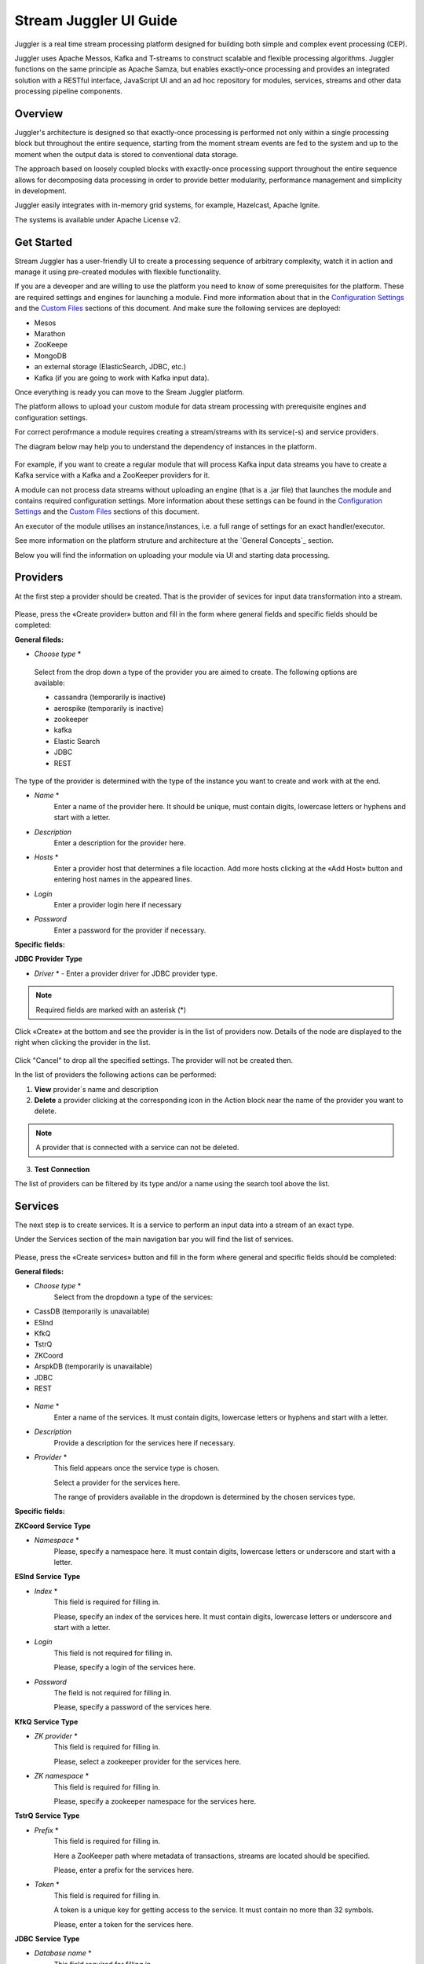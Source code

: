 Stream Juggler UI Guide
=======================

|juggler-logo|

.. |juggler-logo| image:: https://bitworks.software/sites/default/files/logo-juggler-prj.png

Juggler is a real time stream processing platform designed for building both simple and complex event processing (CEP). 

Juggler uses Apache Messos, Kafka and T-streams to construct scalable and flexible processing algorithms. Juggler functions on the same principle as Apache Samza, but enables exactly-once processing and provides an integrated solution with a RESTful interface, JavaScript UI and an ad hoc repository for modules, services, streams and other data processing pipeline components.

Overview
--------

Juggler's architecture is designed so that exactly-once processing is performed not only within a single processing block but throughout the entire sequence, starting from the moment stream events are fed to the system and up to the moment when the output data is stored to conventional data storage.

The approach based on loosely coupled blocks with exactly-once processing support throughout the entire sequence allows for decomposing data processing in order to provide better modularity, performance management and simplicity in development.

Juggler easily integrates with in-memory grid systems, for example, Hazelcast, Apache Ignite.

The systems is available under Apache License v2. 

Get Started
-----------

Stream Juggler has a user-friendly UI to create a processing sequence of arbitrary complexity, watch it in action and manage it using pre-created modules with flexible functionality. 

If you are a deveoper and are willing to use the platform you need to know of some prerequisites for the platform. These are required settings and engines for launching a module. Find more information about that in the `Configuration Settings`_ and the `Custom Files`_ sections of this document. And make sure the following services are deployed:

- Mesos
- Marathon 
- ZooKeepe
- MongoDB
- an external storage (ElasticSearch, JDBC, etc.)
- Kafka (if you are going to work with Kafka input data).

Once everything is ready you can move to the Sream Juggler platform.

The platform allows to upload your custom module for data stream processing with prerequisite engines and configuration settings. 

For correct perofrmance a module requires creating a stream/streams with its service(-s) and service providers.

The diagram below may help you to understand the dependency of instances in the platform.

.. figure:: _static/СвязиCущностей.png

For example, if you want to create a regular module that will process Kafka input data streams you have to create a Kafka service with a Kafka and a ZooKeeper providers for it.

A module can not process data streams without uploading an engine (that is a .jar file) that launches the module and contains required configuration settings. More information about these settings can be found in the `Configuration Settings`_ and the `Custom Files`_ sections of this document.

An executor of the module utilises an instance/instances, i.e. a full range of settings for an exact handler/executor.

See more information on the platform struture and architecture at the `General Concepts`_ section.

Below you will find the information on uploading your module via UI and starting data processing.

Providers 
---------
At the first step a provider should be created.  That is the provider of sevices for input data transformation into a stream.

.. figure:: _static/CreateProvider.png

Please, press the «Create provider» button and fill in the form where general fields and specific fields should be completed:

**General fileds:**

- *Choose* *type*  *

.. figure:: _static/CreateProvider_Type.png

  Select from the drop down a type of the provider you are aimed to create. The following options are available:

  - cassandra (temporarily is inactive)
  
  - aerospike  (temporarily is inactive)

  - zookeeper

  - kafka

  - Elastic Search

  - JDBC

  - REST

The type of the provider is determined with the type of the instance you want to create and work with at the end.

- *Name* *
       Enter  a name of the provider here. It should be unique, must contain digits, lowercase letters or hyphens and start with a letter. 

- *Description* 
       Enter a description for the provider here.

- *Hosts* *
       Enter a provider host that determines a file locaction.
       Add more hosts clicking at the «Add Host» button and entering host names in the appeared lines.

- *Login*
       Enter a provider login here if necessary

- *Password*
       Enter a password for the provider if necessary.

**Specific fields:**

**JDBC** **Provider** **Type**

- *Driver* * - Enter a provider driver for JDBC provider type. 

.. note:: Required fields are marked with an asterisk (*)

Click «Create» at the bottom and see the provider is in the list of providers now. Details of the node are displayed to the right when clicking the provider in the list. 

.. figure:: _static/Providers_list.png

Click "Cancel" to drop all the specified settings. The provider will not be created then.

In the list of providers the following actions can be performed:

#. **View** provider`s name and description

#. **Delete** a provider clicking at the corresponding icon in the Action block near the name of the provider you want to delete. 

.. note:: A provider that is connected with a service can not be deleted.

3. **Test** **Connection**

The list of providers can be filtered by its type and/or a name using the search tool above the list.

Services
--------

The next step is to create services. It is a service to perform an input data into a stream of an exact type. 

Under the Services section of the main navigation bar you will find the list of services.

.. figure:: _static/CreateService.png

Please, press the «Create services» button and fill in the form where general and specific fields should be completed:

**General fileds:**

- *Choose* *type* *
        Select from the dropdown a type of the services:

- CassDB (temporarily is unavailable)
- ESInd
- KfkQ
- TstrQ
- ZKCoord
- ArspkDB (temporarily is unavailable)
- JDBC
- REST

.. figure:: _static/CreateService_Type.png

- *Name* *
       Enter a name of the services.  It must contain digits, lowercase letters or hyphens and start with a letter.

-  *Description*
       Provide a description for the services here if necessary.

- *Provider* *
       This field appears once the service type is chosen.

       Select a provider for the services here. 
 
       The range of providers available in the dropdown is determined by the chosen services type.

**Specific fields:**

**ZKCoord** **Service** **Type**

- *Namespace* *
             Please, specify a namespace here. It must contain digits, lowercase letters or underscore and start with a letter. 

**ESInd** **Service** **Type**

-  *Index* *
        This field is required for filling in.

        Please, specify an index of the services here. It must contain digits, lowercase letters or underscore and start with a letter. 

- *Login*
        This field is not required for filling in.

        Please, specify a login of the services here. 

- *Password*
       The field is not required for filling in.

       Please, specify a password of the services here. 

**KfkQ** **Service** **Type**

- *ZK provider* *
       This field is required for filling in.

       Please, select a zookeeper provider for the services here. 

- *ZK namespace* *
        This field is required for filling in.

        Please, specify a zookeeper namespace for the services here. 

**TstrQ** **Service** **Type**

- *Prefix* *
        This field is required for filling in.

        Here a ZooKeeper path where metadata of transactions, streams are located should be specified.

        Please, enter a prefix for the services here. 

- *Token* *
        This field is required for filling in.

        A token is a unique key for getting access to the service. It must contain no more than 32 symbols.

        Please, enter a token for the services here. 

**JDBC** **Service** **Type**

- *Database* *name* *
        This field required for filling in.

        Please, enter a database name for the services here. 

.. note:: Required fields are marked with an asterisk (*)

Click «Create» at the bottom and see the servces are in the list of services now. Details of the node are displayed to the right when clicking the services in the list. 

.. figure:: _static/ServicesList.png

Click "Cancel" to drop all the specified settings. The service will not be created then.

In the list of services the following actions can be performed:

1. **View** services` name and description

2. **View** a provider for the services and get the provider`s information in a popup window by clicking at the active provider`s name in the «Providers» column.

.. figure:: _static/ServicesList_ProviderInfo.png

3. **Delete** a service clicking at the corresponding icon in the Action block near the name of the services you want to delete.

.. note:: A service used by one of the streams can not be deleted.

The list of services can be filtered by its type and/or a name using the search tool above the list.


Streams
-------

The next step is to create a data stream. A stream is a sequence of events happening randomly at irregular intervals.

There are two kinds of streams in SJ-Platform

:An input stream: It is a stream which provides new events. There are two different input stream types in the SJ platform: Kafka and T-Stream

:An output stream: It is a stream which is a destination point for results. There is one output stream type supported in the SJ platform: T-Stream

Under the Streams section of the main navigation bar you will find the list of streams.

.. figure:: _static/CreateStreams.png

Please, press the «Create Stream» button and fill in the form where generals and specific fields should be completed:

**General fileds:**

- *Choose* *type* *

Select from the dropdown a type of a stream:

- stream.t-stream — It is an input stream of the T-Stream type

- stream.kafka - It is an input stream of the Kafka type

- jdbc-output -It is an output stream of the JDBC type
 
- elasticsearch-output - It is an output stream of the Elasticsearch type
 
- rest-output - It is an output stream of the REST type

.. figure:: _static/CreateStream_Type.png

- *Name* *
        Enter a stream name here. It must contain lowercase letters, digits or hyphens only.
	
	For 'jdbc-output' stream a name must contain lowercase letters, digits or underscores.

- *Description*
        Provide a description for the stream here if necessary.

- *Service* *
        Select a service from the dropdown. 

        The range of available services is determined by a selected stream type.

**Specific fileds:**


**stream.t-stream** **Stream** **Type**

- *Partitions* *
        Partitions is a part of data stream. Partitions are a special conception which handle regular queues in multi-queues, e.g. a stream with one partition is a queue, but a stream with two partitions is like a two different queues. Using streams with many partitions allows to handle parallelism properly as engine instances divide existing partitions fairly.

        Enter a number of partitions. It must be a positive integer.

- *Force*
        This field indicates if a stream should be removed and re-created by force (if it exists). Set it «True» or «False». It is set as «False» by default.

- *Tags*
        Enter a tag\tags for the stream here.

**stream.kafka** **Stream** **Type**

- *Partitions* *
        Partitions is a part of data stream. Partitions are a special conception which handle regular queues in multi-queues, e.g. a stream with one partition is a queue, but a stream with two partitions is like a two different queues. Using streams with many partitions allows to handle parallelism properly as engine instances divide existing partitions fairly.

        Enter a number of partitions. It must be a positive integer.

- *Force*
        This field indicates if a stream should be removed and re-created by force (if it exists). Set it «True» or «False». It is set as «False» by default.

- *Tags*
        Enter a tag\tags for the stream here.
	
- *Replication* *Factor* *
       Replication factor is the number of zookeeper nodes to utilize.

       Enter a replication factor here. It must be an integer.
       
**jdbc-output** **Stream** **Type**

- *Partitions* *
        Partitions is a part of data stream. Partitions are a special conception which handle regular queues in multi-queues, e.g. a stream with one partition is a queue, but a stream with two partitions is like a two different queues. Using streams with many partitions allows to handle parallelism properly as engine instances divide existing partitions fairly.

        Enter a number of partitions. It must be a positive integer.

- *Force*
        This field indicates if a stream should be removed and re-created by force (if it exists). Set it «True» or «False». It is set as «False» by default.

- *Tags*
        Enter a tag\tags for the stream here.
	
- *Primary*
       Enter a primary key here. It is a primary key field name used in sql database.

**rest-output** **Stream** **Type**

- *Partitions* *
        Partitions is a part of data stream. Partitions are a special conception which handle regular queues in multi-queues, e.g. a stream with one partition is a queue, but a stream with two partitions is like a two different queues. Using streams with many partitions allows to handle parallelism properly as engine instances divide existing partitions fairly.

        Enter a number of partitions. It must be a positive integer.

- *Force*
        This field indicates if a stream should be removed and re-created by force (if it exists). Set it «True» or «False». It is set as «False» by default.

- *Tags*
        Enter a tag\tags for the stream here.
		
**elasticsearch-output** **Stream** **Type**

- *Force*
        This field indicates if a stream should be removed and re-created by force (if it exists). Set it «True» or «False». It is set as «False» by default.

- *Tags*
        Enter a tag\tags for the stream here.

.. note:: Required fields are marked with an asterisk (*)

Click «Create» at the bottom and see the stream is in the list of streams now. Details of the node are displayed to the right when clicking the streams in the list. 

.. figure:: _static/StreamsList.png

Click "Cancel" to drop all the specified settings. The strem will not be created then.

In the list of streams the following actions can be performed:

1. **View** a stream` name and description

2. **View** a service for the stream and get the service`s information in a popup window by clicking at the active service`s name in the «Service» column.

.. figure:: _static/StreamsList_ServiceInfo.png

3. **Delete** a stream clicking at the corresponding icon in the Action block near the name of the stream you want to delete.

.. note:: A stream used by any instance can not be deleted.

The list of streams can be filtered by its type and/or a name using the search tool above the list.

Modules
-------

In the next section  — Modules — you can upload and manage your own module(s). 

The platform supports 4 types of modules:

1. Regular-streaming (base type)
2. Batch-streaming
3. Input-streaming
4. Output-streaming

A module must be a `.jar` file containing classes and specifications.

In the table below the *specification* *fields* that should be specified in the module are described:

.. csv-table:: Specification fields
   :header: "Field", "Format", "Description"
   :widths: 25, 20, 40

   "name*", "String", "The unique name for a module"
   "description", "String", "The description for a module"
   "version*", "String", "The module version"
   "author","String", "The module author"
   "license","String", "The software license type for a module"
   "inputs*","IOstream","The specification for the inputs of a module"
   "outputs*","IOstream", "The specification for the outputs of a module"
   "module-type*","String", "The type of a module. One of [input-streaming, output-streaming,         batch-streaming, regular-streaming]"
   "engine-name*", "String", "The name of the computing core of a module"
   "engine-version*", "String", "The version of the computing core of a module"
   "validator-class*", "String", "The absolute path to class that is responsible for a validation of launch options"
   "executor-class*", "String", "The absolute path to class that is responsible for a running of module"
   "batch-collector-class**", "String", "The absolute path to class that is responsible for a batch collecting of batch-streaming module"

Before uploading a module make sure an engine of corresponding type is uploaded.

An **engine** is a framework that performs processing of streams. It runs an application code and handles data from an input stream providing results to an output stream.

Currently the following **engine** **types** are supported in the platform:

1. TCP Input Engine
        It gets packages of data from TCP, handles them and produces series of events to T-stream streams. It can be used to program arbitrary TCP protocol recognition.
2. Regular Processing Engine 
        It gets events from Kafka or T-stream input streams and produces results to T-Stream output streams.
3. Windowed Processing Engine 
        It gets events from T-stream input streams, organizes them in batches and produces the results to T-stream output streams.
4. Output Engine   
         - ElasticSearch Output Engine - allows creating output endpoint and place processing results 		to Elasticsearch index.   
	 - JDBC Output Engine  - allows creating output endpoint and place processing results to 			MySQL, PostgreSQL, Oracle tables.

Engines should be uploaded as a .jar file under the `Custom files`_ section in the "Custom Jars" tab.

After an engine is uploaded and a corresponding config settings file appears in the «Config Settings» section, a module can be uploaded.

.. note:: Read more about necessary configuration settings in the `Configuration Settings`_ section below.

Click the «Upload Module» button and select a `.jar` file in the window to upload.  Press «Open» and wait for a few seconds till the module is uploaded.

If the module is uploaded correctly a success message appears and the uploaded module is in the list of modules.

.. figure:: _static/Module_Uploaded.png

In the list of modules the following actions can be performed:

1. **View** a module name, type, version and size

2. **Download** a module to your computer by clicking at the download icon in the Action block near the name of the module you want to download. You need only to specify a folder where to store the module to and click the «Save» button.

3. **Delete** a module clicking at the corresponding icon in the Action block near the name of the module you want to delete.

.. note:: A module used by any instance can not be deleted.

The list of modules can be filtered by its type and/or a name using the search tool above the list.


Instances
---------
Module uses a specific instance to personalize its work.

Instance is a full range of settings to perfom an exact executor type.

Before creating an instance make sure all necessary *configuration* *settings* are added to the system.

.. note:: Read more about necessary configuration settings in the `Configuration Settings`_ section below.

Under the «Instances» section of the main navigation menu there is a list of instances.  In the upper-right corner click the «Create Instance» button and choose the module from the dropdown. This is the module an instance will be created for. 

.. figure:: _static/CreateInstance_Type.png

The type of module will determine the type of instance that will be created: input-streaming, regular streaming, batch-streaming or output-streaming. 

Each type of instance requires specific settings to be filled in alongside with general settings equal for all instances. This settings are to be specfied in the form appearing after selecting a module type.

Please, review the tables with general and specific fields description below.

**General fields**
 
- Name *
    A unique name of an instance. Must contain only letters, digits or hyphens, and starts with a letter.
    
- *Description*
    Description of an instance
    
- Parallelism
    Value may be integer or `max` string. If `max`, then parallelism equals minimum count of partitions of streams (1 by default). For an input streaming instance it can not exceed the total number of back-ups (Backup count + Async-backup-count)
    
- Options
    Json with options for module
    
- Per-Task-Cores
    Quantity of cores for task (1 by default)
    
- Per-Task-Ram
    Amount of RAM for task (1024 by default)
    
- JVM Options
    Json with jvm-options. It is important to emphasize that MESOS kills a task if it uses more memory than it is specified in the 'perTaskRam' parameter. There are no default options. The options defined in the example fit the Per-Task-Ram = 192 and it's recommended for launching modules. In general, the sum of the following parameters: `Xmx`, `XX:MaxDirectMemorySize` and `XX:MaxMetaspaceSize` should be less than `Per-Task-Ram`; `XX:MaxMetaspaceSize` must be grater or larger than `Xmx` by 32m.

- Node Attributes
    Json with map attributes for framework
    
- Coordination Service*
    Service name of ZooKeeper service
    
-  Environment Variables
    Variables used in the framework
    
- Performance Reporting Interval 
      Interval for creating a report of module performance metrics in ms (60000 by default)

**Input-streaming instance fields**
  
- Checkpoint Mode*
       Value must be 'time-interval' for checkpointing after a set period of time, or 'every-nth' for performing a checkpoint after a set number of events
       
- Checkpoint Interval* 
       Interval for performing the checkpoint. If Checkpoint Mode is  'time-interval' the value is set in ms.  If Checkpoint Mode is 'every-nth' the value is the number of events after which the checkpoint is done.
       
- Outputs*
       Names of output streams (must be stream.t-stream only).
       
- Duplicate Check
       The flag points if an envelope (an envelope key) has to be checked for duplication or not. False by default.

- Lookup History*
       How long a unique key of envelope can stay in a queue for checking envelopes for duplication (in seconds). If it does not equal to 0, entries that are older than this time and not updated for this time are evicted automatically accordingly to an eviction-policy. Valid values are integers between 0 and Integer.MAX VALUE. Default value is 0, which means infinite.
       
- Queue Max Size*
        Maximum size of the queue that contains the unique keys of envelopes. When maximum size is reached, the queue is evicted basing on the policy defined at default-eviction-policy (should be greater than 271).
	
- Default Eviction Policy
        Can be 'LRU' (Least Recently Used) or 'LFU' (Least Frequently Used) or 'NONE' (NONE by default).
  
- Eviction Policy
        An eviction policy of input envelope duplicates. Can be 'fix-time' for storing an envelope key for the period specified in Lookup History, or 'expanded-time' meaning that if a duplicate envelope appears the time of the presence of the key will be updated ('fix-time' by default).
	
- Backup Count 
       The number of backup copies you want to have (0 by default, maximum 6). Sync backup operations have a blocking cost which may lead to latency issues. You can skip this field if you do not want your entries to be backed up, e.g. if performance is more important than backing up.

- Async-Backup-Count
       The flag points if an envelope (an envelope key) has to be checked for duplication or not (0 by default). The backup operations are performed at some point in time (non-blocking operation). You can skip this field if you do not want your entries to be backed up, e.g. if performance is more important than backing up.

**Regular-streaming instance fields**

- Checkpoint Mode*
     Value must be 'time-interval' for checkpointing after a set period of time, or 'every-nth' for performing a checkpoint after a set number of events.
 
- Checkpoint Interval* 
     Interval for performing the checkpoint. If Checkpoint Mode is  'time-interval' the value is set in ms.  If Checkpoint Mode is 'every-nth' the value is the number of events after which the checkpoint is done.
     
- Inputs*
     Names of input streams. Requires input mode: 'full' or 'split' ('split' is default). The stream must exist in database (must be stream.t-stream or stream.kafka).
     
- Outputs*
     Names of output streams (must be stream.t-stream only).
     
- Start From
     Value must be 'newest' (the system reads nothing, waits for new events), 'oldest' (the system reads all input stream events) or datetime (that requires specifying a timestamp and means the system reads events from the stream starting from the specified moment). If an instance have kafka input streams, then 'Start from' must be 'oldest' or 'newest' ('newest' is default). If an instance have kafka input streams, then 'Start from' must be 'oldest' or 'newest' ('newest' is default).

- State Management
     Must be 'ram' or 'none' ('none' is default).
     
- State Full Checkpoint
     Interval for full checkpoint (100 by default)
     
- Event-Wait-Idle Time
     Idle timeout, when not messages (1000 is default)
     
..  "InputAvroSchema", "Avro schema for input objects. Requires if input object is instance of 'org.apache.avro.generic.GenericRecord':https://avro.apache.org/docs/1.8.1/api/java/org/apache/avro/generic/GenericRecord.html@.", "{'type':'record', 'name':'rec', 'fields':[{'name':'f1','type':string'}]}"


**Output-streaming instance fields**
   
- Checkpoint Mode*
      Value must be 'time-interval' for checkpointing after a set period of time, or 'every-nth' for performing a checkpoint after a set number of events. For output streams 'every-nth' is only available.
      
- Checkpoint Interval*
      Interval for performing the checkpoint. If Checkpoint Mode is 'time-interval' the value is set in ms.  If Checkpoint Mode is 'every-nth' the value is the number of events after which the checkpoint is done.
      
- Inputs* 
      Names of input stream. Must be only 't-stream' type. Stream for this type of module is 'split' only. Stream must exist in database.
      
- Outputs* 
     Names of output stream (must be elasticsearch-output, jdbc-ouptut or rest-output).
     
- Start From
     Value must be 'newest' (the system reads nothing, waits for new events), 'oldest' (the system reads all input stream events) or datetime (that requires specifying a timestamp and means the system reads events from the stream starting from the specified moment).
     
..  "InputAvroSchema", "Avro schema for input objects. Requires if input object is instance of 'org.apache.avro.generic.GenericRecord':https://avro.apache.org/docs/1.8.1/api/java/org/apache/avro/generic/GenericRecord.html@.", "{'type':'record', 'name':'rec', 'fields':[{'name':'f1','type':string'}]}"

**Batch-streaming instance fields**

- Outputs* 
     Names of output streams (must be stream.t-stream only).

- Window 
    Number of batches that will be contained in a window (1 by default). Must be greater than zero.
    
- Sliding Interva
    The interval at which a window will be shifted (сount of batches that will be removed from the window after its processing). Must be greater than zero and less than or equal to the window (1 by default)
   
- Inputs*
    Names of input streams. Requires input mode: 'full' or 'split' ('split' is default). The stream must exist in database (must be stream.t-stream or stream.kafka)
    
- Start From 
    Value must be 'newest' (the system reads nothing, waits for new events), 'oldest' (the system reads all input stream events) or datetime (that requires specifying a timestamp and means the system reads events from the stream starting from the specified moment). If an instance have kafka input streams, then 'Start from' must be 'oldest' or 'newest' ('newest' is default). If instance have kafka input streams, then the value here can be 'oldest' or 'newest' (newest is default).
    
- State Management
    Must be 'ram' or 'none' ('none' is default).

- State Full Checkpoint
    Interval for full checkpoint (100 is default).
    
- Event-Wait-Time
    Idle timeout, when there are no messages (1000 by default).
    
..  "InputAvroSchema", "Avro schema for input objects. Requires if input object is instance of 'org.apache.avro.generic.GenericRecord':https://avro.apache.org/docs/1.8.1/api/java/org/apache/avro/generic/GenericRecord.html@.", "{'type':'record', 'name':'rec', 'fields':[{'name':'f1','type':string'}]}"
  .. note:: Required fields are marked with an asterisk (*)
Click «Create» at the bottom and see the instance is in the list of instances now. Details of the node are displayed to the right when clicking the instance in the list. 

.. figure:: _static/InstancesList.png

Click "Cancel" to drop all the specified settings. The instance will not be created then.

An instance can be created by copying the settings of an existing instance. Just tick the "Clone from existing instance" option in the upper-left corner of the Create Instance form and select an instance you want to clone in the drop-down.

.. figure:: _static/CreateInstance_Clone.png

The form will show the settings of the selected instance. They can be edited and saved by clicking at the "Create" button. The new instance will appear in the list of instances.

Click "Cancel" to drop all the specified settings. The strem will not be created then.

In the list of instances the following actions can be performed:

1. **View** an instance`s name and status — ready, starting, strated, failed, stopping, stopped, deleting, deleted.
2. **Start** an instance by clicking the «Start» button in the Actions section. The instance status will first change to «Strating» and in a few seconds to «Started». That means the instance is launched and is working now.
3. **Stop** the instance that has been started i.e. has the «Started» status. Clkick at the «Stop» button and wait for a while till the status changes to «Stopping» and then to «Stopped».
4. **Delete** a stream clicking at the corresponding icon in the Action block near the name of the stream you want to delete.

.. note:: An instance with statuses «Starting», «Started», «Stopping», «Deleting» can not be deleted.

The list of instances can be filtered by its type and/or a name using the search tool above the list.


Configuration Settings
----------------------
 
Here the basic settings necessary for the platform are described. Besides, the flow of Config Settings addition to the system is clarified here.

Configuration settings are the setting required for the modules start working.
 
The config settings can be added under the "Config Settings" tab of the main navigation bar. Please, click at "Add Settings" in the upper-right corner aboce the list and fill in the form (the information of the required settings can be found in the table_ below):

1. *Name* *
        Enter a setting name here. 


2. *Value* *
        Enter a setting value here. 
	
	
3. *Domain* *
        Select a domain from the drop-down. 
	
.. note:: Required fields are marked with an asterisk (*)

Once the fileds are correctly filled in, click at the "Create" button and see the setting has appeared in the list of settings.

Click "Cancel" to drop all the specified settings. The settnig will not be added then.

The list of settings added to the platform can be viewed under the Cofig Settings section of the navigation bar. 
 
Please, find the required config settings in the table below and make sure they are added to your platform so that your modules could work.

.. _table:

.. csv-table:: Required config settings
  :header: "Config Domain","Name", "Description", "Example"
  :widths: 15, 20, 50, 15

  "system", "marathon-connect", "Use to launch transaction generators, framework responsible for running engine tasks and to manage or get information about applications that run on mesos. Must begin with 'http://'.", "http://stream-juggler.z1.netpoint-dc.com:8080"
  "system", "marathon-connect-timeout", "Use when trying to connect by a marathon-connect (in milliseconds).", "60000"
  "system", "current-transaction-generator", "Indicates what jar is used for running transaction generators. By this value you can get configuration setting that contains file name of transaction generator jar.", "com.bwsw.tg-0.1"
  "system", "current-framework", "Indicates what jar is used for running framework. By this value you can get configuration setting that contains file name of framework jar.", "com.bwsw.fw-0.1"
  "system", "transaction-generator-client-retry-period", "Time for connecting attempt to TG-server", "500"
  "system", "transaction-generator-server-retry-period", "Time for attempt to lock a server as master on ZK", "500"
  "system", "transaction-generator-retry-count", "Count of reconnections to TG-server", "10"
  "system", "framework-principal", "Framework principal for mesos authentication", "principal"
  "system", "framework-secret",  "Framework secret for mesos authentication", "secret"
  "system", "framework-backoff-seconds", "Seconds for first delay after crash", "7"
  "system", "framework-backoff-factor", "Factor for backoffSeconds parameter of following delays", "7.0"
  "system", "framework-max-launch-delay-seconds", "Max seconds for delay", "600"
  "kafka", "subscriber-timeout", "The time, in milliseconds, spent waiting in poll if data is not available. Must not be negative", "100"
  "zk", "session.timeout", "Use when connecting to zookeeper in milliseconds (usually when we are dealing with t-streams consumers/producers)", "3000"
  "jdbs", "timeout", "Timeout connection to sql database in milliseconds", "30000"

The rest of the config settings are optional. 

Сonfig domain which named 'kafka' contains properties used to creating kafka consumer. 

.. note:: You must not define properties such as 'bootstrap.servers', 'enable.auto.commit', 'key.deserializer' and 'value.deserializer' to avoid a crashing of system

Сonfig domain which named 't-streams' contains properties used for t-streams consumer/producer. 

.. note:: You must not define properties such as 'producer.bind-host', 'producer.bind-port', 'consumer.subscriber.bind-host' and 'consumer.subscriber.bind-port' to avoid a crashing of system. 

To see the properties list click this link for producer: http://t-streams.com/docs/a2-api/tstreams-factory-api/#TSF_DictionaryProducer_keyset, for consumer: http://t-streams.com/docs/a2-api/tstreams-factory-api/#TSF_DictionaryConsumer_keyset (you should use the textual constants to create a config setting)

For each uploaded custom jar new config setting is added in the following format: 
                                          key = {custom-jar-name}-{version}, value = {file-name}
.. _Custom Files:

Custom Files
-------------

A «Custom Files» section is a section where a user can upload custom .jar files and other files that can be necessary for correct module performance.

Here you can find two tabs: **Custom** **Jars** and **Custom** **files**. Below you will find more information for each of these tabs.


Custom Jars
~~~~~~~~~~~

Under the «Custom Jars» tab the engine .jar files can be uploaded that are necessary for module performance. Click the "Upload Jar" button and select the .jar file to upload from your computer. Click "Open" in the modal window and wait for a few seconds before the .jar is uploaded. If it is uploaded successfully a success message appears above the file list and the uploaded .jar is added to the list of jars.

The following actions can be performed with the files in the list:

1. **View** a jar name, version and size

2. **Download** a jar file to your computer by clicking at the download icon in the Action block near the name of the jar you want to download. You need only to specify a folder where to store the jar to and click the «Save» button.

3. **Delete** a jar clicking at the corresponding icon in the Action block near the name of the jar you want to delete

The list of jars can be filtered by its name using the search tool above the list.



Custom Files
~~~~~~~~~~~~

Under the «Custom files» tab any other files that are necessary for module/engine performance can be uploaded. Click the "Upload file" button and select the file to upload from your computer. Click "Open" in the modal window and wait for a few seconds before the file is uploaded. If it is uploaded successfully a success message appears above the file list and the uploaded file is added to the list of files.

The following actions can be performed with the files in the list:

1. **View** a file name, description, upload date and size

2. **Download** a file to your computer by clicking at the download icon in the Action block near the name of the file you want to download. You need only to specify a folder where to store the file to and click the «Save» button.

3. **Delete** a file clicking at the corresponding icon in the Action block near the name of the file you want to delete

The list of files can be filtered by its name using the search tool above the list.
